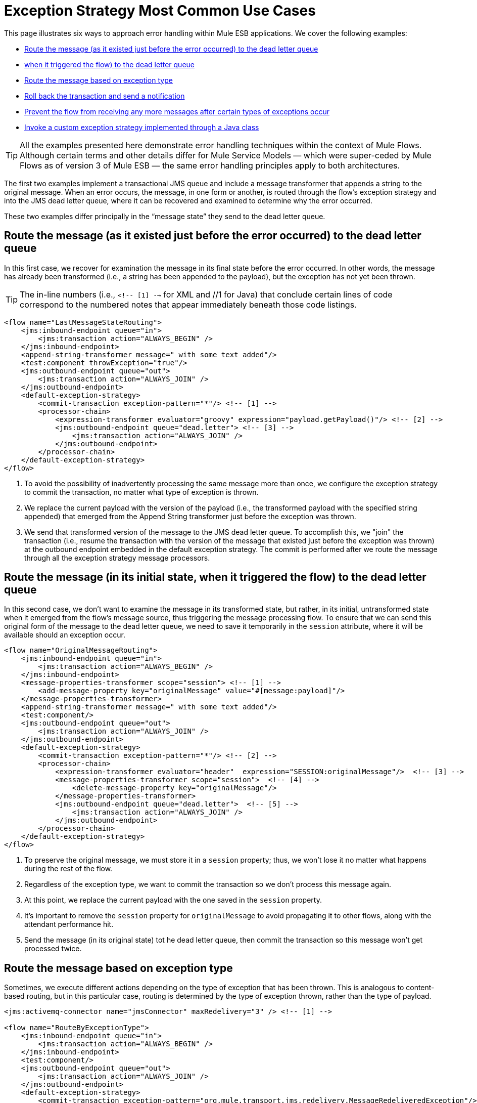 = Exception Strategy Most Common Use Cases

This page illustrates six ways to approach error handling within Mule ESB applications. We cover the following examples:

* <<Route the message (as it existed just before the error occurred) to the dead letter queue>>
* <<Route the message (in its initial state, when it triggered the flow) to the dead letter queue>>
* <<Route the message based on exception type>>
* <<Roll back the transaction and send a notification>>
* <<Prevent the flow from receiving any more messages after certain types of exceptions occur>>
* <<Invoke a custom exception strategy implemented through a Java class>>

[TIP]
All the examples presented here demonstrate error handling techniques within the context of Mule Flows. Although certain terms and other details differ for Mule Service Models — which were super-ceded by Mule Flows as of version 3 of Mule ESB — the same error handling principles apply to both architectures.

The first two examples implement a transactional JMS queue and include a message transformer that appends a string to the original message. When an error occurs, the message, in one form or another, is routed through the flow’s exception strategy and into the JMS dead letter queue, where it can be recovered and examined to determine why the error occurred.

These two examples differ principally in the “message state” they send to the dead letter queue.

== Route the message (as it existed just before the error occurred) to the dead letter queue

In this first case, we recover for examination the message in its final state before the error occurred. In other words, the message has already been transformed (i.e., a string has been appended to the payload), but the exception has not yet been thrown.

[TIP]
The in-line numbers (i.e., `<!-- [1] -->` for XML and //1 for Java) that conclude certain lines of code correspond to the numbered notes that appear immediately beneath those code listings.

[source, xml]
----
<flow name="LastMessageStateRouting">
    <jms:inbound-endpoint queue="in">
        <jms:transaction action="ALWAYS_BEGIN" />
    </jms:inbound-endpoint>
    <append-string-transformer message=" with some text added"/>
    <test:component throwException="true"/>
    <jms:outbound-endpoint queue="out">
        <jms:transaction action="ALWAYS_JOIN" />
    </jms:outbound-endpoint>
    <default-exception-strategy>
        <commit-transaction exception-pattern="*"/> <!-- [1] -->
        <processor-chain>
            <expression-transformer evaluator="groovy" expression="payload.getPayload()"/> <!-- [2] -->
            <jms:outbound-endpoint queue="dead.letter"> <!-- [3] -->
                <jms:transaction action="ALWAYS_JOIN" />
            </jms:outbound-endpoint>
        </processor-chain>
    </default-exception-strategy>
</flow>
----

. To avoid the possibility of inadvertently processing the same message more than once, we configure the exception strategy to commit the transaction, no matter what type of exception is thrown.
. We replace the current payload with the version of the payload (i.e., the transformed payload with the specified string appended) that emerged from the Append String transformer just before the exception was thrown.
. We send that transformed version of the message to the JMS dead letter queue. To accomplish this, we "join" the transaction (i.e., resume the transaction with the version of the message that existed just before the exception was thrown) at the outbound endpoint embedded in the default exception strategy. The commit is performed after we route the message through all the exception strategy message processors.

== Route the message (in its initial state, when it triggered the flow) to the dead letter queue

In this second case, we don’t want to examine the message in its transformed state, but rather, in its initial, untransformed state when it emerged from the flow’s message source, thus triggering the message processing flow. To ensure that we can send this original form of the message to the dead letter queue, we need to save it temporarily in the `session` attribute, where it will be available should an exception occur.

[source, xml]
----
<flow name="OriginalMessageRouting">
    <jms:inbound-endpoint queue="in">
        <jms:transaction action="ALWAYS_BEGIN" />
    </jms:inbound-endpoint>
    <message-properties-transformer scope="session"> <!-- [1] -->
        <add-message-property key="originalMessage" value="#[message:payload]"/>
    </message-properties-transformer>
    <append-string-transformer message=" with some text added"/>
    <test:component/>
    <jms:outbound-endpoint queue="out">
        <jms:transaction action="ALWAYS_JOIN" />
    </jms:outbound-endpoint>
    <default-exception-strategy>
        <commit-transaction exception-pattern="*"/> <!-- [2] -->
        <processor-chain>
            <expression-transformer evaluator="header"  expression="SESSION:originalMessage"/>  <!-- [3] -->
            <message-properties-transformer scope="session">  <!-- [4] -->
                <delete-message-property key="originalMessage"/>
            </message-properties-transformer>
            <jms:outbound-endpoint queue="dead.letter">  <!-- [5] -->
                <jms:transaction action="ALWAYS_JOIN" />
            </jms:outbound-endpoint>
        </processor-chain>
    </default-exception-strategy>
</flow>
----

. To preserve the original message, we must store it in a `session` property; thus, we won’t lose it no matter what happens during the rest of the flow.
. Regardless of the exception type, we want to commit the transaction so we don't process this message again.
. At this point, we replace the current payload with the one saved in the `session` property.
. It's important to remove the `session` property for `originalMessage` to avoid propagating it to other flows, along with the attendant performance hit.
. Send the message (in its original state) tot he dead letter queue, then commit the transaction so this message won't get processed twice.

== Route the message based on exception type

Sometimes, we execute different actions depending on the type of exception that has been thrown. This is analogous to content-based routing, but in this particular case, routing is determined by the type of exception thrown, rather than the type of payload.

[source, xml]
----
<jms:activemq-connector name="jmsConnector" maxRedelivery="3" /> <!-- [1] -->

<flow name="RouteByExceptionType">
    <jms:inbound-endpoint queue="in">
        <jms:transaction action="ALWAYS_BEGIN" />
    </jms:inbound-endpoint>
    <test:component/>
    <jms:outbound-endpoint queue="out">
        <jms:transaction action="ALWAYS_JOIN" />
    </jms:outbound-endpoint>
    <default-exception-strategy>
        <commit-transaction exception-pattern="org.mule.transport.jms.redelivery.MessageRedeliveredException"/> <!-- [2] -->
        <choice>
            <when evaluator="groovy" expression='payload.getException() instanceof org.mule.transport.jms.redelivery.MessageRedeliveredException'> <!-- [3] -->
                <expression-transformer evaluator="groovy" expression="payload.getPayload()"/>
                <jms:outbound-endpoint queue="dead.letter">
                    <jms:transaction action="ALWAYS_JOIN" />
                </jms:outbound-endpoint>
            </when>
            <when evaluator="groovy" expression="payload.getException() instanceof org.mule.component.ComponentException"> <!-- [4] -->
                <jms:outbound-endpoint queue="exceptions">
                    <jms:transaction action="NONE"/>
                </jms:outbound-endpoint>
            </when>
            <otherwise> <!-- [5] -->
                <logger/>
            </otherwise>
        </choice>
    </default-exception-strategy>
</flow>
----

. We start by specifying `maxRedelivery="3"` for the inbound endpoint connector so that Mule attempts to send the message through the flow no more than 3 times. After the third failure, Mule throws `MessageRedeliveredException`.
. The transaction is committed if and only if the thrown exception is `org.mule.transport.jms.redelivery.MessageRedeliveredException`.
. If the exception turns out to be `MessageRedeliveredException`, we don't want to reprocess the message we haven't been able to deliver, so we send the processed message to the JMS dead letter queue, then commit the transaction.
. If the exception is thrown by the Component (typically, the custom-coded business logic at the heart of the Mule Flow), we send the `ExceptionMessage` to the JMS exceptions queue.
. For all other types of exceptions, we simply log the exception.

== Roll back the transaction and send a notification

When an exception is thrown for some flows, we want to rollback the transaction and send out a notification containing information about the failure. This example uses an SMTP endpoint so that notification can take place by email.

[source, xml]
----
<flow name="RollbackTransactionAndSendEmail">
    <jms:inbound-endpoint queue="in">
        <jms:transaction action="ALWAYS_BEGIN"/>
    </jms:inbound-endpoint>
    <test:component throwException="true"/>
    <default-exception-strategy>
        <rollback-transaction exception-pattern="*"/> <!-- [1] -->
        <processor-chain>
            <expression-transformer evaluator="groovy" expression='"Failed to process message: " + payload.getPayload()'/> <!-- [2] -->
            <smtp:outbound-endpoint user="pablolagreca" password="mypassword" host="smtp.gmail.com" from="failures-app@mycompany.com" to="technical-operations@mycompany.com" subject="Message Failure"/>  <!-- [3] -->
        </processor-chain>
    </default-exception-strategy>
</flow>
----

. Whenever an exception gets thrown, regardless of type, roll back the transaction.
. Aggregate the payload of the message we will send as the email notification. Typically, we insert the following two parts into the message:
* the message being processed
* the exception message
. This is how we configure the outbound endpoint that sends the notification email.

== Prevent the flow from receiving any more messages after certain types of exceptions occur

Sometimes when an external service becomes unavailable, and we know that every message processing attempt will fail until the unavailable resource is restored, we want to shut down the flow to prevent it from consuming any more messages.

[source, xml]
----
<flow name="StopFlowBasedOnExceptionType">
    <vm:inbound-endpoint path="in" exchange-pattern="request-response"/>
    <http:outbound-endpoint host="localhost" port="808" responseTimeout="5"/>
    <default-exception-strategy>
        <choice>
            <when evaluator="groovy" expression="payload.getException().getCause() instanceof java.net.ConnectException"> <!-- [1] -->
                <script:component>
                    <script:script engine="groovy">
                        flowConstruct.stop();
                    </script:script>
                </script:component>
            </when>
            <otherwise> <!-- [2] -->
                <logger/>
            </otherwise>
        </choice>
    </default-exception-strategy>
</flow>
----

. If the exception type is `ConnectionException`, we want to stop the flow.
. For all other exception types, we just log the exception.

== Invoke a custom exception strategy implemented through a Java class

By default, when an exception is thrown for a flow (or service) based on a request-response exchange pattern, the caller receives `NullPayload` as the message payload and an `ExceptionPayload` (i.e., the payload as it existed immediately after the exception was thrown) as the `exceptionPayload`. The only way to change this behavior is by creating a Java class to implement a custom exception strategy.

[source, java]
----
public class PreservePayloadExceptionStrategy extends AbstractMessagingExceptionStrategy
{
    public PreservePayloadExceptionStrategy(MuleContext muleContext)
    {
        super(muleContext);
    }

    private MuleEvent processException(Exception e, MuleEvent event, RollbackSourceCallback rollbackCallback)
    {
        Object payloadBeforeException = event.getMessage().getPayload(); //2
        MuleEvent resultEvent = super.handleException(e, event, rollbackCallback); //3
        resultEvent.getMessage().setPayload(payloadBeforeException); //4
        return resultEvent; //5
    }

    @Override
    public MuleEvent handleException(Exception e, MuleEvent event) //1
    {
        return processException(e, event, null);
    }

    @Override
    public MuleEvent handleException(Exception e, MuleEvent event, RollbackSourceCallback rollbackCallback) //1
    {
        return processException(e, event, rollbackCallback);
    }
}
----

. We must override `handleException(Exception e, MuleEvent event)` and `handleException(Exception ex, MuleEvent event, RollbackSourceCallback rollbackCallback)`, which have been inherited from `AbstractMessagingExceptionStrategy`, since those are the methods Mule calls to handle every exception thrown.
. We use a local variable to store a copy of the payload as it existed just before the exception occurred.
. We call super.handleException(e, event, rollbackCallback) to invoke the default exception strategy.
. We replace payload that existed after the exception was thrown with a copy of the payload as it existed just before the exception occurred.
. We return the event with the updated payload.

After creating our custom exception strategy, we can use it in a flow (or service model), as illustrated below:

[source, xml]
----
<flow name="PreservePayloadExceptionStrategy">
    <vm:inbound-endpoint path="in" exchange-pattern="request-response"/>
    <append-string-transformer message=" with some text added"/>
    <test:component throwException="true"/>
    <custom-exception-strategy class="org.mule.examples.PreservePayloadExceptionStrategy"> <!-- [1] -->
        <logger/>
    </custom-exception-strategy>
</flow>
----

. Define a custom exception strategy implemented by the class `PreservePayloadExceptionStrategy`. This allows us to send the caller a copy of the message as it existed when the exception was thrown instead of sending an `ExceptionPayload`.
